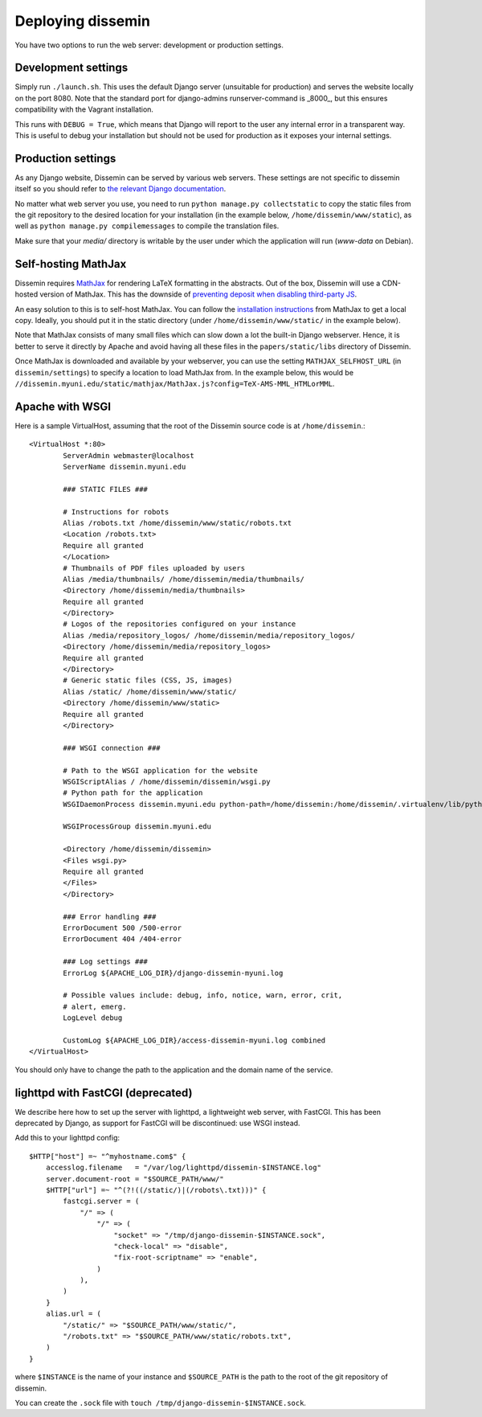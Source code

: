 .. _page-deploying:

Deploying dissemin
==================

You have two options to run the web server: development or production
settings.

Development settings
--------------------

Simply run ``./launch.sh``. This uses the default Django server (unsuitable
for production) and serves the website locally on the port 8080. Note that the standard port for django-admins runserver-command is _8000_, but this ensures compatibility with the Vagrant installation.

This runs with ``DEBUG = True``, which means that Django will report to the user
any internal error in a transparent way. This is useful to debug your installation
but should not be used for production as it exposes your internal settings.

Production settings
-------------------

As any Django website, Dissemin can be served by various web servers.
These settings are not specific to dissemin itself so you should refer
to `the relevant Django documentation <https://docs.djangoproject.com/en/1.11/howto/deployment/>`_.

No matter what web server you use,
you need to run ``python manage.py collectstatic`` to copy the static files from
the git repository to the desired location for your installation (in the example below,
``/home/dissemin/www/static``), as well as ``python manage.py compilemessages`` to compile
the translation files.

Make sure that your `media/` directory is writable by the user under which the application will run
(`www-data` on Debian).

Self-hosting MathJax
--------------------

Dissemin requires `MathJax <https://www.mathjax.org/>`_ for rendering LaTeX
formatting in the abstracts. Out of the box, Dissemin will use a CDN-hosted
version of MathJax. This has the downside of `preventing deposit when disabling
third-party JS <https://github.com/dissemin/dissemin/issues/454>`_.

An easy solution to this is to self-host MathJax. You can follow the
`installation instructions
<https://docs.mathjax.org/en/latest/start.html#downloading-and-installing-mathjax>`_
from MathJax to get a local copy. Ideally, you should put it in the static
directory (under ``/home/dissemin/www/static/`` in the example below).

Note that MathJax consists of many small files which can slow down a lot the
built-in Django webserver. Hence, it is better to serve it directly by Apache
and avoid having all these files in the ``papers/static/libs`` directory of
Dissemin.

Once MathJax is downloaded and available by your webserver, you can use the
setting ``MATHJAX_SELFHOST_URL`` (in ``dissemin/settings``) to specify a location
to load MathJax from. In the example below, this would be
``//dissemin.myuni.edu/static/mathjax/MathJax.js?config=TeX-AMS-MML_HTMLorMML``.

Apache with WSGI
----------------

Here is a sample VirtualHost, assuming that the root of the Dissemin source code is at ``/home/dissemin``.::

    <VirtualHost *:80>
            ServerAdmin webmaster@localhost
            ServerName dissemin.myuni.edu

            ### STATIC FILES ###

            # Instructions for robots
            Alias /robots.txt /home/dissemin/www/static/robots.txt
            <Location /robots.txt>
            Require all granted
            </Location>
            # Thumbnails of PDF files uploaded by users
            Alias /media/thumbnails/ /home/dissemin/media/thumbnails/
            <Directory /home/dissemin/media/thumbnails>
            Require all granted
            </Directory>
            # Logos of the repositories configured on your instance
            Alias /media/repository_logos/ /home/dissemin/media/repository_logos/
            <Directory /home/dissemin/media/repository_logos>
            Require all granted
            </Directory>
            # Generic static files (CSS, JS, images)
            Alias /static/ /home/dissemin/www/static/
            <Directory /home/dissemin/www/static>
            Require all granted
            </Directory>

            ### WSGI connection ###

            # Path to the WSGI application for the website
            WSGIScriptAlias / /home/dissemin/dissemin/wsgi.py
            # Python path for the application
            WSGIDaemonProcess dissemin.myuni.edu python-path=/home/dissemin:/home/dissemin/.virtualenv/lib/python2.7/site-packages

            WSGIProcessGroup dissemin.myuni.edu

            <Directory /home/dissemin/dissemin>
            <Files wsgi.py>
            Require all granted
            </Files>
            </Directory>

            ### Error handling ###
            ErrorDocument 500 /500-error
            ErrorDocument 404 /404-error

            ### Log settings ###
            ErrorLog ${APACHE_LOG_DIR}/django-dissemin-myuni.log

            # Possible values include: debug, info, notice, warn, error, crit,
            # alert, emerg.
            LogLevel debug

            CustomLog ${APACHE_LOG_DIR}/access-dissemin-myuni.log combined
    </VirtualHost>

You should only have to change the path to the application and the domain name of the service.


lighttpd with FastCGI (deprecated)
----------------------------------

We describe here how to set up the server with lighttpd, a lightweight
web server, with FastCGI. This has been deprecated by Django, as support
for FastCGI will be discontinued: use WSGI instead.

Add this to your lighttpd config::

   $HTTP["host"] =~ "^myhostname.com$" {
       accesslog.filename   = "/var/log/lighttpd/dissemin-$INSTANCE.log"
       server.document-root = "$SOURCE_PATH/www/"
       $HTTP["url"] =~ "^(?!((/static/)|(/robots\.txt)))" {
           fastcgi.server = (
               "/" => (
                   "/" => (
                       "socket" => "/tmp/django-dissemin-$INSTANCE.sock",
                       "check-local" => "disable",
                       "fix-root-scriptname" => "enable",
                   )
               ),
           )
       }
       alias.url = (
           "/static/" => "$SOURCE_PATH/www/static/",
           "/robots.txt" => "$SOURCE_PATH/www/static/robots.txt",
       )
   }

where ``$INSTANCE`` is the name of your instance and ``$SOURCE_PATH`` is
the path to the root of the git repository of dissemin.

You can create the ``.sock`` file with
``touch /tmp/django-dissemin-$INSTANCE.sock``.
